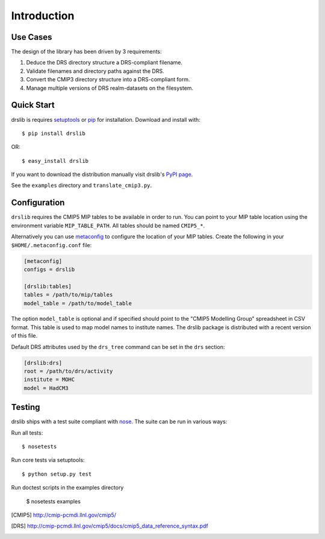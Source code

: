 ============
Introduction
============

Use Cases
=========

The design of the library has been driven by 3 requirements:

1. Deduce the DRS directory structure a DRS-compliant filename. 
2. Validate filenames and directory paths against the DRS.
3. Convert the CMIP3 directory structure into a DRS-compliant form.
4. Manage multiple versions of DRS realm-datasets on the filesystem.


Quick Start
===========

drslib is requires setuptools_ or pip_ for installation.  Download and
install with::

  $ pip install drslib

OR::

  $ easy_install drslib

If you want to download the distribution manually visit drslib's `PyPI page <http://pypi.python.org/pypi/drslib>`_.


See the ``examples`` directory and ``translate_cmip3.py``.

Configuration
=============

``drslib`` requires the CMIP5 MIP tables to be available in
order to run.  You can point to your MIP table location using the
environment variable ``MIP_TABLE_PATH``.  All tables should be named
``CMIP5_*``.

Alternatively you can use metaconfig_ to configure the location of
your MIP tables.  Create the following in your ``$HOME/.metaconfig.conf`` file:

.. code-block:: ini

  [metaconfig]
  configs = drslib

  [drslib:tables]
  tables = /path/to/mip/tables
  model_table = /path/to/model_table

.. _metaconfig: http://pypi.python.org/pypi/metaconfig

The option ``model_table`` is optional and if specified should point
to the "CMIP5 Modelling Group" spreadsheet in CSV format.  This table
is used to map model names to institute names.  The drslib package is
distributed with a recent version of this file.

Default DRS attributes used by the ``drs_tree`` command can be set in
the ``drs`` section:

.. code-block:: ini

  [drslib:drs]
  root = /path/to/drs/activity
  institute = MOHC
  model = HadCM3


Testing
=======

drslib ships with a test suite compliant with nose_.  The suite
can be run in various ways:

Run all tests::

  $ nosetests

Run core tests via setuptools::

  $ python setup.py test

Run doctest scripts in the examples directory

  $ nosetests examples

.. [CMIP5] http://cmip-pcmdi.llnl.gov/cmip5/
.. [DRS] http://cmip-pcmdi.llnl.gov/cmip5/docs/cmip5_data_reference_syntax.pdf
.. _nose: http://somethingaboutorange.com/mrl/projects/nose
.. _setuptools: http://pypi.python.org/pypi/setuptools
.. _pip: http://pypi.python.org/pypi/pip